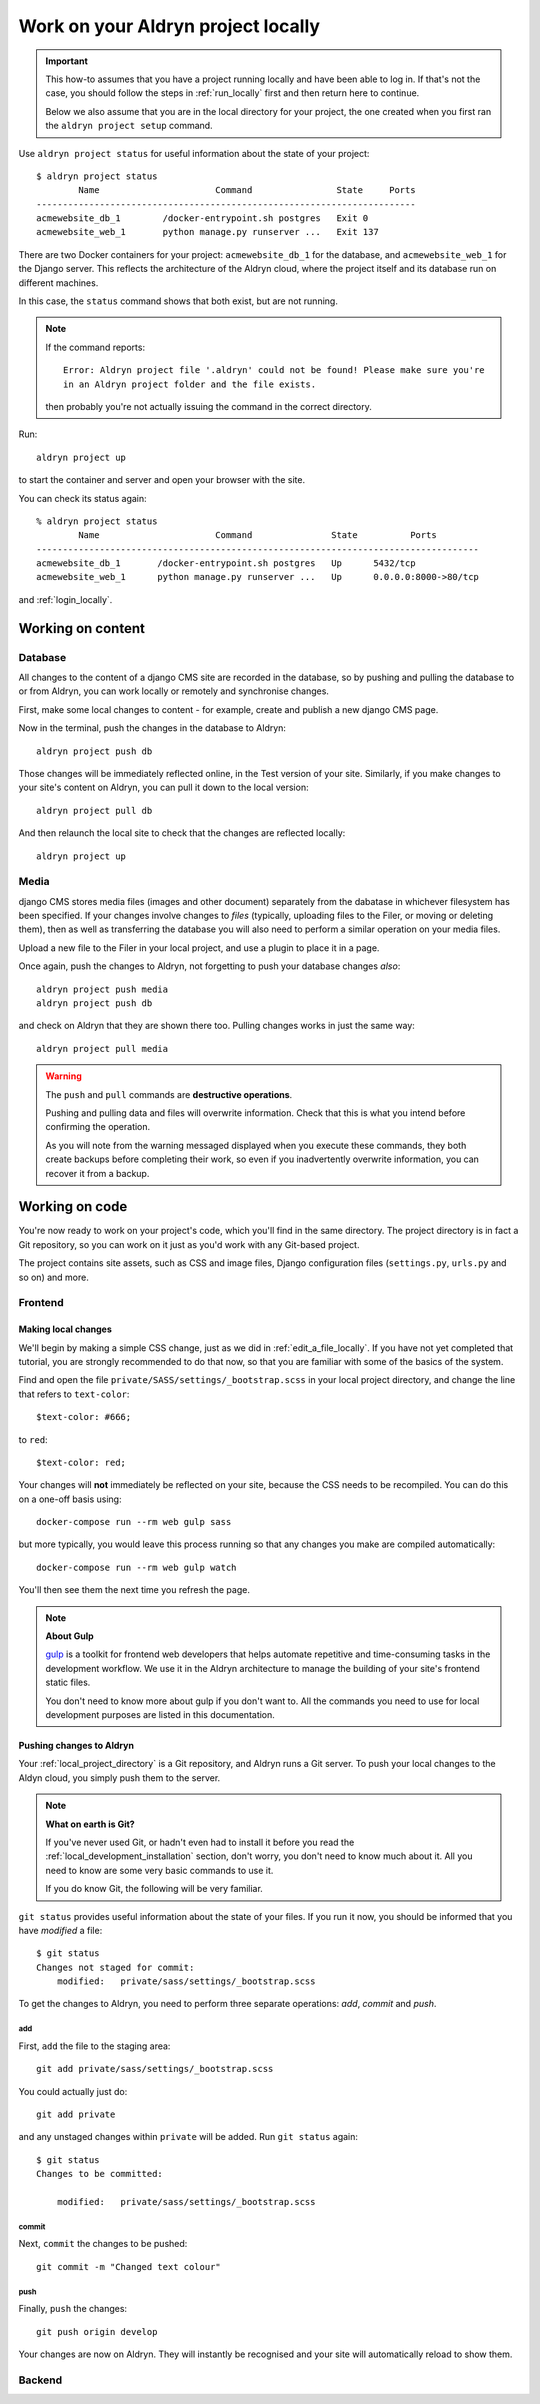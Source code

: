 .. _work_locally:

###################################
Work on your Aldryn project locally
###################################

.. important::

    This how-to assumes that you have a project running locally and have been able to log in. If
    that's not the case, you should follow the steps in :ref:`run_locally` first and then return
    here to continue.

    Below we also assume that you are in the local directory for your project, the one created when
    you first ran the ``aldryn project setup`` command.

Use ``aldryn project status`` for useful information about the state of your project::

    $ aldryn project status
            Name                      Command                State     Ports
    ------------------------------------------------------------------------
    acmewebsite_db_1        /docker-entrypoint.sh postgres   Exit 0
    acmewebsite_web_1       python manage.py runserver ...   Exit 137

There are two Docker containers for your project: ``acmewebsite_db_1`` for the database, and
``acmewebsite_web_1`` for the Django server. This reflects the architecture of the Aldryn cloud,
where the project itself and its database run on different machines.

In this case, the ``status`` command shows that both exist, but are not running.

.. note::

    If the command reports::

        Error: Aldryn project file '.aldryn' could not be found! Please make sure you're
        in an Aldryn project folder and the file exists.

    then probably you're not actually issuing the command in the correct directory.

Run::

    aldryn project up

to start the container and server and open your browser with the site.


You can check its status again::

    % aldryn project status
            Name                      Command               State          Ports
    ------------------------------------------------------------------------------------
    acmewebsite_db_1       /docker-entrypoint.sh postgres   Up      5432/tcp
    acmewebsite_web_1      python manage.py runserver ...   Up      0.0.0.0:8000->80/tcp

and :ref:`login_locally`.

******************
Working on content
******************

Database
========

All changes to the content of a django CMS site are recorded in the database, so by pushing and
pulling the database to or from Aldryn, you can work locally or remotely and synchronise changes.

First, make some local changes to content - for example, create and publish a new django CMS page.

Now in the terminal, push the changes in the database to Aldryn::

    aldryn project push db

Those changes will be immediately reflected online, in the Test version of your site. Similarly,
if you make changes to your site's content on Aldryn, you can pull it down to the local version::

    aldryn project pull db

And then relaunch the local site to check that the changes are reflected locally::

    aldryn project up


Media
=====

django CMS stores media files (images and other document) separately from the dabatase in whichever
filesystem has been specified. If your changes involve changes to *files* (typically, uploading
files to the Filer, or moving or deleting them), then as well as transferring the database you will
also need to perform a similar operation on your media files.

Upload a new file to the Filer in your local project, and use a plugin to place it in a page.

Once again, push the changes to Aldryn, not forgetting to push your database changes *also*::

    aldryn project push media
    aldryn project push db

and check on Aldryn that they are shown there too. Pulling changes works in just the same way::

    aldryn project pull media

.. warning:: The ``push`` and ``pull`` commands are **destructive operations**.

    Pushing and pulling data and files will overwrite information. Check that this is what you
    intend before confirming the operation.

    As you will note from the warning messaged displayed when you execute these commands, they both
    create backups before completing their work, so even if you inadvertently overwrite
    information, you can recover it from a backup.


***************
Working on code
***************

You're now ready to work on your project's code, which you'll find in the same directory. The
project directory is in fact a Git repository, so you can work on it just as you'd work with any
Git-based project.

The project contains site assets, such as CSS and image files, Django configuration files
(``settings.py``, ``urls.py`` and so on) and more.


Frontend
========

Making local changes
--------------------

We'll begin by making a simple CSS change, just as we did in :ref:`edit_a_file_locally`. If you
have not yet completed that tutorial, you are strongly recommended to do that now, so that you are
familiar with some of the basics of the system.

Find and open the file ``private/SASS/settings/_bootstrap.scss`` in your local project directory,
and change the line that refers to ``text-color``::

    $text-color: #666;

to ``red``::

    $text-color: red;

Your changes will **not** immediately be reflected on your site, because the CSS needs to be
recompiled. You can do this on a one-off basis using::

    docker-compose run --rm web gulp sass

but more typically, you would leave this process running so that any changes you make are compiled
automatically::

    docker-compose run --rm web gulp watch

You'll then see them the next time you refresh the page.

.. note:: **About Gulp**

    `gulp <http://gulpjs.com>`_ is a toolkit for frontend web developers that helps automate
    repetitive and time-consuming tasks in the development workflow. We use it in the Aldryn
    architecture to manage the building of your site's frontend static files.

    You don't need to know more about gulp if you don't want to. All the commands you need to use
    for local development purposes are listed in this documentation.


Pushing changes to Aldryn
-------------------------

Your :ref:`local_project_directory` is a Git repository, and Aldryn runs a Git server. To push your
local changes to the Aldyn cloud, you simply push them to the server.

.. note:: **What on earth is Git?**

    If you've never used Git, or hadn't even had to install it before you read the
    :ref:`local_development_installation` section, don't worry, you don't need to know much about
    it. All you need to know are some very basic commands to use it.

    If you do know Git, the following will be very familiar.

``git status`` provides useful information about the state of your files. If you run it now, you
should be informed that you have *modified* a file::

    $ git status
    Changes not staged for commit:
    	modified:   private/sass/settings/_bootstrap.scss

To get the changes to Aldryn, you need to perform three separate operations: *add*, *commit* and *push*.

add
^^^

First, ``add`` the file to the staging area::

     git add private/sass/settings/_bootstrap.scss

You could actually just do::

    git add private

and any unstaged changes within ``private`` will be added. Run ``git status`` again::

    $ git status
    Changes to be committed:

    	modified:   private/sass/settings/_bootstrap.scss

commit
^^^^^^

Next, ``commit`` the changes to be pushed::

    git commit -m "Changed text colour"

push
^^^^

Finally, ``push`` the changes::

    git push origin develop

Your changes are now on Aldryn. They will instantly be recognised and your site will automatically
reload to show them.

Backend
=======

.. todo:: backend changes, create an addon